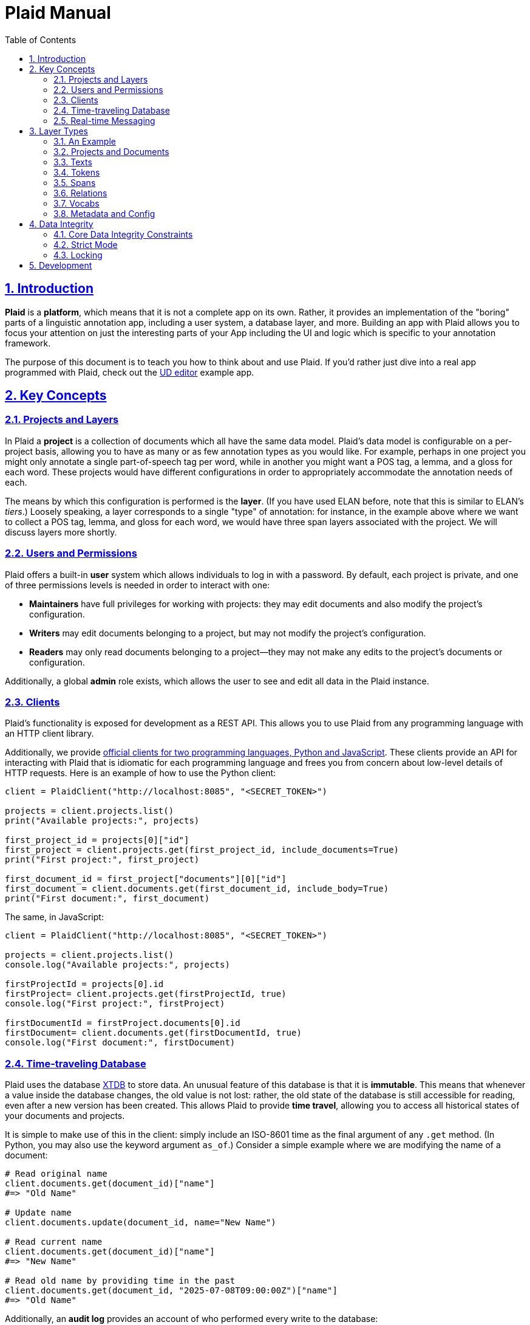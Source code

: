 = Plaid Manual
:lang: en
:encoding: UTF-8
:doctype: book
:toc: left
:toclevels: 3
:sectlinks:
:sectanchors:
:leveloffset: 1
:sectnums:
:hide-uri-scheme: 1
:source-highlighter: coderay

= Introduction

**Plaid** is a **platform**, which means that it is not a complete app on its own.
Rather, it provides an implementation of the "boring" parts of a linguistic annotation app, including a user system, a database layer, and more.
Building an app with Plaid allows you to focus your attention on just the interesting parts of your App including the UI and logic which is specific to your annotation framework.

The purpose of this document is to teach you how to think about and use Plaid.
If you'd rather just dive into a real app programmed with Plaid, check out the https://github.com/larc-iu/plaid/tree/master/examples/ud_editor[UD editor] example app.

= Key Concepts

== Projects and Layers
In Plaid a **project** is a collection of documents which all have the same data model.
Plaid's data model is configurable on a per-project basis, allowing you to have as many or as few annotation types as you would like.
For example, perhaps in one project you might only annotate a single part-of-speech tag per word, while in another you might want a POS tag, a lemma, and a gloss for each word.
These projects would have different configurations in order to appropriately accommodate the annotation needs of each.

The means by which this configuration is performed is the **layer**.
(If you have used ELAN before, note that this is similar to ELAN's _tiers_.)
Loosely speaking, a layer corresponds to a single "type" of annotation: for instance, in the example above where we want to collect a POS tag, lemma, and gloss for each word, we would have three span layers associated with the project.
We will discuss layers more shortly.

== Users and Permissions
Plaid offers a built-in **user** system which allows individuals to log in with a password.
By default, each project is private, and one of three permissions levels is needed in order to interact with one:

* **Maintainers** have full privileges for working with projects: they may edit documents and also modify the project's configuration.
* **Writers** may edit documents belonging to a project, but may not modify the project's configuration.
* **Readers** may only read documents belonging to a project--they may not make any edits to the project's documents or configuration.

Additionally, a global **admin** role exists, which allows the user to see and edit all data in the Plaid instance.

== Clients
Plaid's functionality is exposed for development as a REST API.
This allows you to use Plaid from any programming language with an HTTP client library.

Additionally, we provide https://github.com/larc-iu/plaid/tree/master/target/clients[official clients for two programming languages, Python and JavaScript].
These clients provide an API for interacting with Plaid that is idiomatic for each programming language and frees you from concern about low-level details of HTTP requests.
Here is an example of how to use the Python client:

[,python]
----
client = PlaidClient("http://localhost:8085", "<SECRET_TOKEN>")

projects = client.projects.list()
print("Available projects:", projects)

first_project_id = projects[0]["id"]
first_project = client.projects.get(first_project_id, include_documents=True)
print("First project:", first_project)

first_document_id = first_project["documents"][0]["id"]
first_document = client.documents.get(first_document_id, include_body=True)
print("First document:", first_document)
----

The same, in JavaScript:

[,javascript]
----
client = PlaidClient("http://localhost:8085", "<SECRET_TOKEN>")

projects = client.projects.list()
console.log("Available projects:", projects)

firstProjectId = projects[0].id
firstProject= client.projects.get(firstProjectId, true)
console.log("First project:", firstProject)

firstDocumentId = firstProject.documents[0].id
firstDocument= client.documents.get(firstDocumentId, true)
console.log("First document:", firstDocument)
----

== Time-traveling Database
Plaid uses the database http://v1-docs.xtdb.com/[XTDB] to store data.
An unusual feature of this database is that it is **immutable**.
This means that whenever a value inside the database changes, the old value is not lost: rather, the old state of the database is still accessible for reading, even after a new version has been created.
This allows Plaid to provide **time travel**, allowing you to access all historical states of your documents and projects.

It is simple to make use of this in the client: simply include an ISO-8601 time as the final argument of any `.get` method.
(In Python, you may also use the keyword argument `as_of`.)
Consider a simple example where we are modifying the name of a document:

[,python]
----
# Read original name
client.documents.get(document_id)["name"]
#=> "Old Name"

# Update name
client.documents.update(document_id, name="New Name")

# Read current name
client.documents.get(document_id)["name"]
#=> "New Name"

# Read old name by providing time in the past
client.documents.get(document_id, "2025-07-08T09:00:00Z")["name"]
#=> "Old Name"

----

Additionally, an **audit log** provides an account of who performed every write to the database:

[,python]
----
for entry in c.documents.audit("35424d64-a077-4a29-8006-5a0c3b76aedb"):
    time = entry["time"]
    username = entry["user"]["username"]
    description = "; ".join([o["description"] for o in entry["ops"]])
    print(f"{username}, {time}: {description}")

# Output:
# Luke G, 2025-07-05T09:13:39.614Z: Create document "Document 1" in project 0f0f0574-ae5a-4060-814c-c5bbdce14d67
# Luke G, 2025-07-09T20:27:59.611Z: Update document 35424d64-a077-4a29-8006-5a0c3b76aedb name to "New Document Name"
----

== Real-time Messaging
Plaid offers a simple system for real-time communication on a per-project basis.
This is intended to support two purposes:

* Ad hoc client-to-client features which you will implement on top of this communication channel, such as chat between individual annotators or interaction with non-human clients such as AI models.
* Audit log listening, allowing clients to receive immediate notice whenever a change has been made to any document in the project. (Note that these are sent automatically by Plaid.)

This functionality is exposed in two simple functions in the client.
The `send_message`/`sendMessage` function allows a client to broadcast a message to all clients in the project:

[,python]
----
client.send_message(project_id, {"purpose": "ping", "message": "ping"})
----

Note that the second positional argument, the `body`, can be any JSON value.

On the other end, a client may listen like so.
Note that there are two arguments for the message.
`event_type` is `"message"` for data sent via `send_message`/`sendMessage` by another client, and `"audit-log"` for audit log notifications.
Consider an example of listener setup:

[,python]
----
def on_event(event_type, event_data):
    if event_type == "message":
        sender = event_data["user"]
        time = event_data["time"]
        contents = event_data["data"]
        print(f"User {sender} sent data `{contents}` at {time}")
    elif event_type == "audit-log":
        user = event_data["user"]
        time = event_data["time"]
        op = event_data["ops"][0]
        op_type = op["type"]
        document_id = op["document"]
        description = op["description"]
        print(f"User {user} performed operation `{op_type}` on document {document_id} at {time}: '{description}'")


client.projects.listen(project_id, on_event)
----

After the `send_message` invocation we just saw, this `on_event` function would produce the following output:

----
User user1@example.com sent data `{'purpose': 'ping', 'message': 'ping'}` at 2025-07-09T20:14:36.168Z
----

And suppose that another client executed the following code:

[,python]
----
client.documents.update("35424d64-a077-4a29-8006-5a0c3b76aedb", name="New Document Name")
----

The listener's code above would print this:

----
User user1@example.com performed operation `document:update` on document 35424d64-a077-4a29-8006-5a0c3b76aedb at 2025-07-09T20:27:59.616Z: 'Update document 35424d64-a077-4a29-8006-5a0c3b76aedb name to "New Document Name"'
----

= Layer Types

Each project contains a configuration of **layer**s which define a schema for all documents in the project.
Each layer holds a single kind of annotation, and each project may have any number of each kind of layer.
For instance, you might have two span layers: one for POS tags, and another for lemmas.

== An Example

Suppose we're working on a project where all we are doing is POS-tagging.
The configuration of the project's layers (in a simplified JSON representation) would look something like this:

[,js]
----
{
  id: "1cce50df",
  name: "Example Project",
  textLayers: [
    {
      id: "6283144f",
      name: "Text",
      tokenLayers: [
        {
          id: "d1cc124f",
          name: "Words",
          spanLayers: [
            {
              id: "ad0f5f2c",
              name: "POS tags"
            }
          ]
        }
      ]
    }
  ]
}
----

This layer structure prescribes the structure of individual documents.
Consider a document where we have POS tagged the sentence "Fido barks":

[,js]
----
{
  id: "01d01a27",
  name: "Document 1",
  project: "1cce50df",
  textLayers: [
    {
      id: "6283144f",
      name: "Text",
      text: { id: "9cfafcc6", document: "01d01a27", body: "Fido barks" },
      tokenLayers: [
        {
          id: "d1cc124f",
          name: "Words",
          tokens: [
            { id: "54383a26", text: "9cfafcc6", begin: 0, end: 4 },
            { id: "a8758db2", text: "9cfafcc6", begin: 5, end: 10 }
          ],
          spanLayers: [
            {
              id: "ad0f5f2c",
              name: "POS tags",
              spans: [
                { id: "4ed828ea", value: "NOUN", tokens: [ "54383a26" ] },
                { id: "b4ef8082", value: "VERB", tokens: [ "a8758db2" ] }
              ]
            }
          ]
        }
      ]
    }
  ]
}
----

Notice the following:

* Each layer has a corresponding kind of data in the document: the text layer has a text, the token layer has tokens, and the span layer has spans.
* The layers are dependent on each other: the text layer is a dependent of the project, the token layer is a dependent of the text layer, and the span layer is a dependent of the token layer. This is a reflection of conceptual dependencies: tokens are defined as atomized substrings of a text, and spans are defined as groupings of one or more tokens.
* Each individual entity--whether it is a layer or some data within that layer--has a unique ID
* Entities refer to others with these IDs--for instance, each span's `tokens` value has a list of tokens which constitute that span.

We will continue discussing this example in more detail below.

== Projects and Documents

A project is the root of a layer configuration and has a name.

[,js]
----
{
  id: "1cce50df",
  name: "Example Project",
  textLayers: [/* ... */]
}
----

A project has many **documents**, and each has a name and a unique ID:

[,js]
----
{ id: "01d01a27", name: "Document 1", project: "1cce50df" }
----

== Texts

For each **text layer**, each document may have at most one **text**, which consists of a single string.
This string holds all the text which is to be analyzed in dependent layers.
A text object looks something like this:

[,js]
----
{ id: "9cfafcc6", document: "01d01a27", body: "Fido barks" }
----

== Tokens

For each **token layer**, each document may have many **token**s, which are defined as substrings of a text:

[,js]
----
{ id: "54383a26", text: "9cfafcc6", begin: 0, end: 4 }
{ id: "a8758db2", text: "9cfafcc6", begin: 5, end: 10 }
----

Note the following:

1. `begin` and `end` must form valid substring indices for the given text.
2. Zero-length tokens where `begin == end` are valid.
3. Tokens may overlap.
4. Plaid sorts tokens by `begin` when determining their linear order in the document. For tokens with identical `begin`, Plaid uses the optional `prevalence` value wherever available, such that tokens with lower precedence appear earlier in linear order.

Tokens are intended to serve ast he basic units for further linguistic analysis using spans and relations.

== Spans

For each **span layer**, each document may have many **span**s, which are groupings of one or more tokens which have a single `value`:

[,js]
----
{ id: "4ed828ea", value: "NOUN", tokens: [ "54383a26" ] }
{ id: "b4ef8082", value: "VERB", tokens: [ "a8758db2" ] }
----

There are no restrictions on spans, other than that they must hold at _least_ one token, and that they all must belong to the span layer's parent token layer.

== Relations

For each **relation layer**, each document may have many **relation**s, which are directed edges between two spans with a label.
Both spans must belong to the relation layer's parent span layer.
For example, if we wanted to extend the example above with a syntactic dependency relation between "Fido" and "barks" expressing that "Fido" is the subject, we could have a relation like this:

[,js]
----
{ id: "2f6080ff", source: "b4ef8082", target: "4ed828ea", value: "nsubj" }
----

== Vocabs

The four basic layer types (text, token, span, and relation) are all **project-specific** and cannot be used in more than one project.
The fifth layer type, the **vocab layer**, can be used _across_ projects.
As its name suggests, this layer is intended for recording occurrences of lexical entries.

The vocab layer itself has a name:

[,js]
----
{ id: "2b75b0f9", name: "English" }
----

The vocab layer has **vocab item**s, which represent lexical entries, each with a canonical form:

[,js]
----
{ id: "da8d4549", form: "Fido" }
{ id: "b5c6e64c", form: "bark" }
----

Finally, **vocab link**s are used to indicate occurrences of lexical entries.
Recall the tokens from before:

[,js]
----
// "Fido"
{ id: "54383a26", text: "9cfafcc6", begin: 0, end: 4 }
// "barks"
{ id: "a8758db2", text: "9cfafcc6", begin: 5, end: 10 }
----

We can create links between them and the above vocab items with vocab links like so:

[,js]
----
{ vocabItem: "da8d4549", tokens: [ "54383a26" ] }
{ vocabItem: "b5c6e64c", tokens: [ "a8758db2" ] }
----

Notice that multiple tokens may be specified, allowing for multi-word and non-contiguous lexical items.

== Metadata and Config

It is often desirable to enrich an entity with additional information--for instance, you might want to record some information about the annotator's confidence in whether a certain span value is correct.
Additionally, you might want to do the same with a layer in order to e.g. specify what values are acceptable for spans in a given layer.
To accommodate this, Plaid allows arbitrary data to be stored in the `config` attribute for layer types (project, text layer, token layer, span layer, relation layer, vocab layer) and in the `metadata` attribute for data types (document, text, token, span, relation, vocab item, vocab link).

= Data Integrity

In collaborative annotation projects, it is crucial to take steps to ensure that data never reaches an invalid state.
Plaid provides a few different means for maintaining **data integrity**, so that you may have confidence that your data will never become corrupt.

== Core Data Integrity Constraints

In the previous section, we noted the constraints which Plaid enforces on each data type.
Plaid guarantees that the database will _never_ violate these, no matter what, by ensuring that invalid entities are never created, and often by deleting structures which are indirectly rendered invalid by another change.
Consider these examples:

* If a relation's source span is deleted, then Plaid deletes the relation as well, because a relation must have a span on either end in order to remain valid.
* If a few characters are deleted in a text, then all token indexes are updated to maintain validity: tokens containing those characters will shrink or get deleted (if they turn into zero-length tokens), and not containing those characters which are anchored to subsequent text will have their indices decremented by the number of deleted tokens.
* If a span's only token is deleted, then the span will deleted, along with any dependent relations.

These invariants have been incorporated into Plaid because of their broad desirability in linguistic annotation.
However, some invariants will vary by annotation framework.
For example, it is quite common to want a span layer's spans to be in one-to-one correspondence with tokens in the parent token layer.
This is not directly enforced by Plaid, but Plaid provides you with two mechanisms which allow you to enforce your own data integrity constraints.

== Strict Mode

Multiple users may edit the same document simultaneously, and in some cases, undesirable conflicts may occur as users fail to take into account each other's work.
Suppose, for example, that one user is editing a sentence's lemmas, and the other is editing a sentence's POS tags.
If the lemma editor doesn't know that a certain POS tag has changed, they might make the wrong decision about which lemma to assign.
Plaid clients' optional **strict mode** causes edits to fail when someone other than the current user has made an edit.
Consider this exact scenario in code:

[,javascript]
----
client1.spans.update(lemmaSpanOneId, "lemmaOne")
client2.spans.update(posTagSpanTwoId, "posTagTwo")
// Works fine
client1.spans.update(lemmaSpanTwoId, "lemmaTwo")

----

When client 1 executes the second lemma span's value, unless they happened to have loaded the document anew after client 2's change, they will not be aware of the new POS tag for the second word.

Strict mode causes requests to fail when someone other than the user in strict mode has edited a document since strict mode began.
If client 1 had initiated strict mode at the beginning, then the second request would have failed:

[,javascript]
----
client1.enterStrictMode(documentId)
client1.spans.update(lemmaSpanOneId, "lemmaOne")
client2.spans.update(posTagSpanTwoId, "posTagTwo")
// Fails with HTTP 409, since client 2 made a change
client1.spans.update(lemmaSpanTwoId, "lemmaTwo")
// Exit strict mode when desired
client1.exitStrictMode()
----

This failure gives client 1 the opportunity to reload the document only when it is necessary, allowing them to reconsider the current state of the document before making changes.

== Locking

Sometimes a more heavyweight solution is needed, **locking**.
A lock gives a user exclusive permission to write to a document, preventing all other users from changing its contents.
Locks have a 60 second expiration timer by default, and they may be released early or renewed by either explicit renewal or any write to the locked document.
Consider:

[,js]
----
client2.checkLock(documentId);
// => HTTP 204
client1.acquireLock(documentId);
// -> { userId: "client1", expiresAt: 1752260966446 }
client2.checkLock(documentId);
// -> { userId: "client1", expiresAt: 1752260966446 }
client1.releaseLock(documentId);
// -> HTTP 204
client2.checkLock(documentId);
// -> HTTP 204
----

Locks are useful for situations where a concurrent edit by another user could yield an invalid state with respect to data integrity constraints beyond what is enforced in Plaid's core.
They should be used only where necessary in order to minimize contention between users.

= Development

For information on how to work on **Plaid itself** (not an app which uses Plaid), see link:dev.html[the development  guide].
